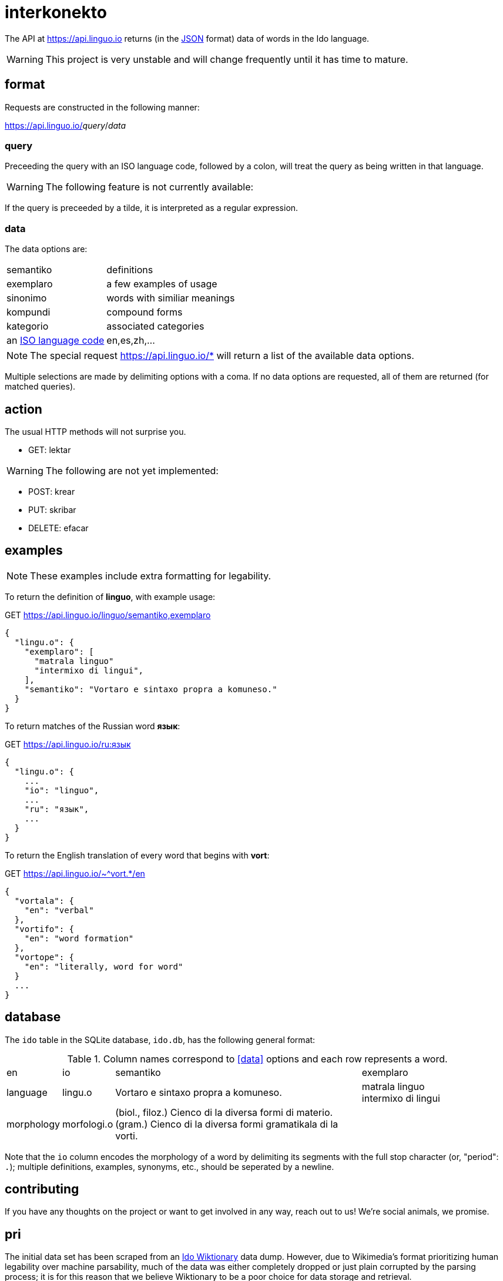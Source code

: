= interkonekto
:uri: https://api.linguo.io

The API at {uri} returns (in the https://json.org[JSON] format) data of words in the Ido language.

WARNING: This project is very unstable and will change frequently until it has time to mature.


== format

Requests are constructed in the following manner:

{uri}/__query__/__data__


=== query

Preceeding the query with an ISO language code, followed by a colon, will treat the query as being written in that language.

WARNING: The following feature is not currently available:

If the query is preceeded by a tilde, it is interpreted as a regular expression.


=== data

The data options are:

[horizontal]
 semantiko:: definitions
 exemplaro:: a few examples of usage
 sinonimo:: words with similiar meanings
 kompundi:: compound forms
 kategorio:: associated categories
 an https://en.wikipedia.org/wiki/List_of_ISO_639-1_codes[ISO language code]:: en,es,zh,...


NOTE: The special request {uri}/* will return a list of the available data options.

Multiple selections are made by delimiting options with a coma.
If no data options are requested, all of them are returned (for matched queries).

== action

The usual HTTP methods will not surprise you.

 - GET: lektar

WARNING: The following are not yet implemented:

 - POST: krear
 - PUT: skribar
 - DELETE: efacar


== examples

NOTE: These examples include extra formatting for legability.

To return the definition of *linguo*, with example usage:

.GET {uri}/linguo/semantiko,exemplaro
[source,json]
----
{
  "lingu.o": {
    "exemplaro": [
      "matrala linguo"
      "intermixo di lingui",
    ],
    "semantiko": "Vortaro e sintaxo propra a komuneso."
  }
}
----

To return matches of the Russian word *язык*:

.GET {uri}/ru:язык
[source,json]
----
{
  "lingu.o": {
    ...
    "io": "linguo",
    ...
    "ru": "язык",
    ...
  }
}
----

To return the English translation of every word that begins with *vort*:

.GET {uri}/~^vort.*/en
[source,json]
----
{
  "vortala": {
    "en": "verbal"
  },
  "vortifo": {
    "en": "word formation"
  },
  "vortope": {
    "en": "literally, word for word"
  }
  ...
}
----

== database

The `ido` table in the SQLite database, `ido.db`, has the following general format:

.Column names correspond to <<data>> options and each row represents a word.
[cols="10,10,50,30"]
|===
| en          | io         | semantiko                            | exemplaro
| language    | lingu.o    | Vortaro e sintaxo propra a komuneso. | matrala linguo +
intermixo di lingui
| morphology  | morfologi.o| (biol., filoz.) Cienco di la diversa formi di materio. +
(gram.) Cienco di la diversa formi gramatikala di la vorti. |
|===

Note that the `io` column encodes the morphology of a word by delimiting its segments with the full stop character (or, "period": `.`);
multiple definitions, examples, synonyms, etc., should be seperated by a newline.

== contributing

If you have any thoughts on the project or want to get involved in any way, reach out to us!
We're social animals, we promise.

== pri

The initial data set has been scraped from an https://io.wiktionary.org[Ido Wiktionary] data dump.
However, due to Wikimedia's format prioritizing human legability over machine parsability, much of the data was either completely dropped or just plain corrupted by the parsing process;
it is for this reason that we believe Wiktionary to be a poor choice for data storage and retrieval.

Ido will never grow as a language if we cannot write decent programs for it.
That is what this repo is all about: a unified resource for universal access.

